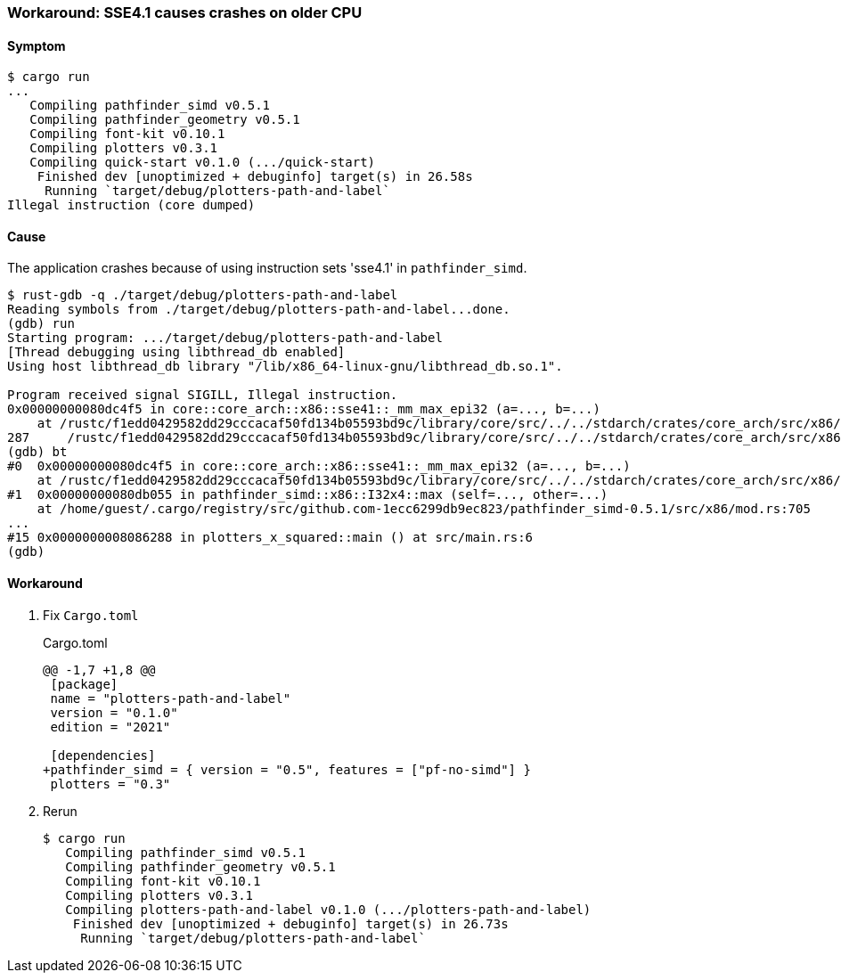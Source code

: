 === Workaround: SSE4.1 causes crashes on older CPU

==== Symptom

[source,console]
----
$ cargo run
...
   Compiling pathfinder_simd v0.5.1
   Compiling pathfinder_geometry v0.5.1
   Compiling font-kit v0.10.1
   Compiling plotters v0.3.1
   Compiling quick-start v0.1.0 (.../quick-start)
    Finished dev [unoptimized + debuginfo] target(s) in 26.58s
     Running `target/debug/plotters-path-and-label`
Illegal instruction (core dumped)
----


==== Cause

The application crashes because of using instruction sets 'sse4.1' in `pathfinder_simd`.

[source,console]
----
$ rust-gdb -q ./target/debug/plotters-path-and-label
Reading symbols from ./target/debug/plotters-path-and-label...done.
(gdb) run
Starting program: .../target/debug/plotters-path-and-label
[Thread debugging using libthread_db enabled]
Using host libthread_db library "/lib/x86_64-linux-gnu/libthread_db.so.1".

Program received signal SIGILL, Illegal instruction.
0x00000000080dc4f5 in core::core_arch::x86::sse41::_mm_max_epi32 (a=..., b=...)
    at /rustc/f1edd0429582dd29cccacaf50fd134b05593bd9c/library/core/src/../../stdarch/crates/core_arch/src/x86/sse41.rs:287
287     /rustc/f1edd0429582dd29cccacaf50fd134b05593bd9c/library/core/src/../../stdarch/crates/core_arch/src/x86/sse41.rs: No such file or directory.
(gdb) bt
#0  0x00000000080dc4f5 in core::core_arch::x86::sse41::_mm_max_epi32 (a=..., b=...)
    at /rustc/f1edd0429582dd29cccacaf50fd134b05593bd9c/library/core/src/../../stdarch/crates/core_arch/src/x86/sse41.rs:287
#1  0x00000000080db055 in pathfinder_simd::x86::I32x4::max (self=..., other=...)
    at /home/guest/.cargo/registry/src/github.com-1ecc6299db9ec823/pathfinder_simd-0.5.1/src/x86/mod.rs:705
...
#15 0x0000000008086288 in plotters_x_squared::main () at src/main.rs:6
(gdb)
----

==== Workaround

. Fix `Cargo.toml`
+
[source,diff]
.Cargo.toml
----
@@ -1,7 +1,8 @@
 [package]
 name = "plotters-path-and-label"
 version = "0.1.0"
 edition = "2021"

 [dependencies]
+pathfinder_simd = { version = "0.5", features = ["pf-no-simd"] }
 plotters = "0.3"
----

. Rerun
+
[source,rust]
----
$ cargo run
   Compiling pathfinder_simd v0.5.1
   Compiling pathfinder_geometry v0.5.1
   Compiling font-kit v0.10.1
   Compiling plotters v0.3.1
   Compiling plotters-path-and-label v0.1.0 (.../plotters-path-and-label)
    Finished dev [unoptimized + debuginfo] target(s) in 26.73s
     Running `target/debug/plotters-path-and-label`
----
